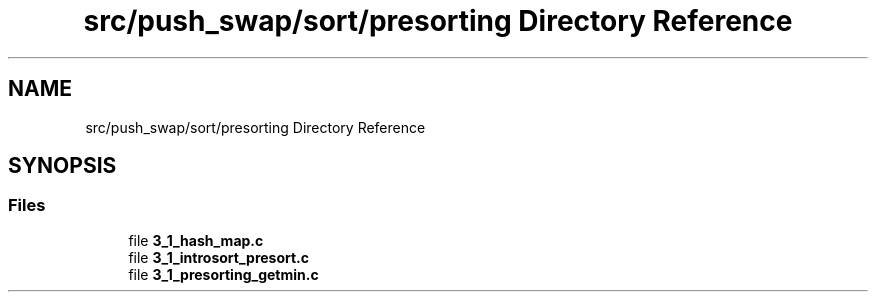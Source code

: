 .TH "src/push_swap/sort/presorting Directory Reference" 3 "Thu Mar 20 2025 16:03:10" "push_swap" \" -*- nroff -*-
.ad l
.nh
.SH NAME
src/push_swap/sort/presorting Directory Reference
.SH SYNOPSIS
.br
.PP
.SS "Files"

.in +1c
.ti -1c
.RI "file \fB3_1_hash_map\&.c\fP"
.br
.ti -1c
.RI "file \fB3_1_introsort_presort\&.c\fP"
.br
.ti -1c
.RI "file \fB3_1_presorting_getmin\&.c\fP"
.br
.in -1c
